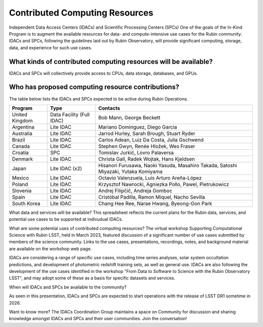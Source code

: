 ###############################
Contributed Computing Resources
###############################

Independent Data Access Centers (IDACs) and Scientific Processing Centers (SPCs)
One of the goals of the In-Kind Program is to augment the available resources for data- and compute-intensive use cases for the Rubin community.
IDACs and SPCs, following the guidelines laid out by Rubin Observatory, will provide significant computing, storage, data, and experience for such use cases.

What kinds of contributed computing resources will be available?
================================================================

IDACs and SPCs will collectively provide access to CPUs, data storage, databases, and GPUs.

Who has proposed computing resource contributions?
==================================================

The table below lists the IDACs and SPCs expected to be active during Rubin Operations.


.. table:: IDACs


+--------------+-------------------------+-----------------------------------------------------------------------------------+
|Program       |Type                     |Contacts                                                                           |
+==============+=========================+===================================================================================+
|United Kingdom|Data Facility (Full IDAC)|Bob Mann, George Beckett                                                           |
+--------------+-------------------------+-----------------------------------------------------------------------------------+
|Argentina     |Lite IDAC                |Mariano Dominguez, Diego Garcia                                                    |
+--------------+-------------------------+-----------------------------------------------------------------------------------+
|Australia     |Lite IDAC                |Jarrod Hurley, Sarah Brough, Stuart Ryder                                          |
+--------------+-------------------------+-----------------------------------------------------------------------------------+
|Brazil        |Lite IDAC                |Carlos Adean, Luiz Da Costa, Julia Gschwend                                        |
+--------------+-------------------------+-----------------------------------------------------------------------------------+
|Canada        |Lite IDAC                |Stephen Gwyn, Renée Hložek, Wes Fraser                                             |
+--------------+-------------------------+-----------------------------------------------------------------------------------+
|Croatia       |SPC                      |Tomislav Jurkić, Lovro Palaversa                                                   |
+--------------+-------------------------+-----------------------------------------------------------------------------------+
|Denmark       |Lite IDAC                |Christa Gall, Radek Wojtak, Hans Kjeldsen                                          |
+--------------+-------------------------+-----------------------------------------------------------------------------------+
|Japan         |Lite IDAC (x2)           |Hisanori Furusawa, Naoki Yasuda, Masahiro Takada, Satoshi Miyazaki, Yutaka Komiyama|
+--------------+-------------------------+-----------------------------------------------------------------------------------+
|Mexico        |Lite IDAC                |Octavio Valenzuela, Luis Arturo Areña-López                                        |
+--------------+-------------------------+-----------------------------------------------------------------------------------+
|Poland        |Lite IDAC                |Krzysztof Nawrocki, Agniezka Pollo, Pawel, Pietrukowicz                            |
+--------------+-------------------------+-----------------------------------------------------------------------------------+
|Slovenia      |Lite IDAC                |Andrej Filipčič, Andreja Gomboc                                                    |
+--------------+-------------------------+-----------------------------------------------------------------------------------+
|Spain         |Lite IDAC                |Cristóbal Padilla, Ramon Miquel, Nacho Sevilla                                     |
+--------------+-------------------------+-----------------------------------------------------------------------------------+
|South Korea   |Lite IDAC                |Chang Hee Ree, Narae Hwang, Byeong-Gon Park                                        |
+--------------+-------------------------+-----------------------------------------------------------------------------------+


What data and services will be available?
This spreadsheet reflects the current plans for the Rubin data, services, and potential use cases to be supported at indivudual IDACs.

What are some potential uses of contributed computing resources?
The virtual workshop Supporting Computational Science with Rubin LSST, held in March 2023, featured discussion of a significant number of use cases submitted by members of the science community.
Links to the use cases, presentations, recordings, notes, and background material are available on the workshop web page.

IDACs are considering a range of specific use cases, including time series analyses, solar system occultation predictions, and development of photometric redshift training sets, as well as general use.
IDACs are also following the development of the use cases identified in the workshop "From Data to Software to Science with the Rubin Observatory LSST",
and may adopt some of these as a basis for specific datasets and services.

When will IDACs and SPCs be available to the community?

As seen in this presentation, IDACs and SPCs are expected to start operations with the release of LSST DR1 sometime in 2026.

Want to know more?
The IDACs Coordination Group maintains a space on Community for discussion and sharing knowledge amongst IDACs and SPCs and their user communities. Join the conversation!
